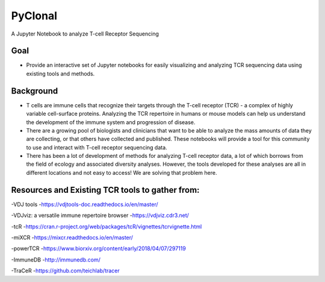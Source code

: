 PyClonal
========

A Jupyter Notebook to analyze T-cell Receptor Sequencing

Goal
----

-  Provide an interactive set of Jupyter notebooks for easily
   visualizing and analyzing TCR sequencing data using existing tools
   and methods.

Background
----------

-  T cells are immune cells that recognize their targets through the
   T-cell receptor (TCR) - a complex of highly variable cell-surface
   proteins. Analyzing the TCR repertoire in humans or mouse models can
   help us understand the development of the immune system and
   progression of disease.

-  There are a growing pool of biologists and clinicians that want to be
   able to analyze the mass amounts of data they are collecting, or that
   others have collected and published. These notebooks will provide a
   tool for this community to use and interact with T-cell receptor
   sequencing data.

-  There has been a lot of development of methods for analyzing T-cell
   receptor data, a lot of which borrows from the field of ecology and
   associated diversity analyses. However, the tools developed for these
   analyses are all in different locations and not easy to access! We
   are solving that problem here.

Resources and Existing TCR tools to gather from:
------------------------------------------------

-VDJ tools -https://vdjtools-doc.readthedocs.io/en/master/

-VDJviz: a versatile immune repertoire browser -https://vdjviz.cdr3.net/

-tcR
-https://cran.r-project.org/web/packages/tcR/vignettes/tcrvignette.html

-miXCR -https://mixcr.readthedocs.io/en/master/

-powerTCR -https://www.biorxiv.org/content/early/2018/04/07/297119

-ImmuneDB -http://immunedb.com/

-TraCeR -https://github.com/teichlab/tracer

